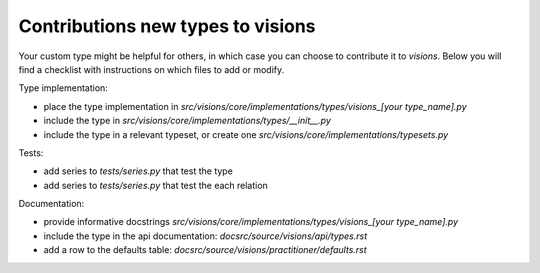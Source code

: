 Contributions new types to visions
**********************************
Your custom type might be helpful for others, in which case you can choose to contribute it to `visions`.
Below you will find a checklist with instructions on which files to add or modify.

Type implementation:

- place the type implementation in `src/visions/core/implementations/types/visions_[your type_name].py`
- include the type in `src/visions/core/implementations/types/__init__.py`
- include the type in a relevant typeset, or create one `src/visions/core/implementations/typesets.py`

Tests:

- add series to `tests/series.py` that test the type
- add series to `tests/series.py` that test the each relation

Documentation:

- provide informative docstrings `src/visions/core/implementations/types/visions_[your type_name].py`
- include the type in the api documentation: `docsrc/source/visions/api/types.rst`
- add a row to the defaults table: `docsrc/source/visions/practitioner/defaults.rst`
